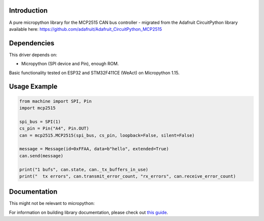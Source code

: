 Introduction
============

A pure micropython library for the MCP2515 CAN bus controller - migrated from
the Adafruit CircuitPython library available here:
https://github.com/adafruit/Adafruit_CircuitPython_MCP2515

Dependencies
=============
This driver depends on:

* Micropython (SPI device and Pin), enough ROM.

Basic functionality tested on ESP32 and STM32F411CE (WeAct) on Micropython 1.15.

Usage Example
=============

.. code-block:: python3

    from machine import SPI, Pin
    import mcp2515

    spi_bus = SPI(1)
    cs_pin = Pin("A4", Pin.OUT)
    can = mcp2515.MCP2515(spi_bus, cs_pin, loopback=False, silent=False)

    message = Message(id=0xFFAA, data=b"hello", extended=True)
    can.send(message)

    print("1 bufs", can.state, can._tx_buffers_in_use)
    print("  tx errors", can.transmit_error_count, "rx_errors", can.receive_error_count)


Documentation
=============

This might not be relevant to micropython:

For information on building library documentation, please check out `this guide <https://learn.adafruit.com/creating-and-sharing-a-circuitpython-library/sharing-our-docs-on-readthedocs#sphinx-5-1>`_.
